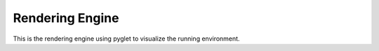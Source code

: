 Rendering Engine
========================================

This is the rendering engine using pyglet to visualize the running environment.

.. doxygenfile:: rendering.py
    :project: f1tenth_gym